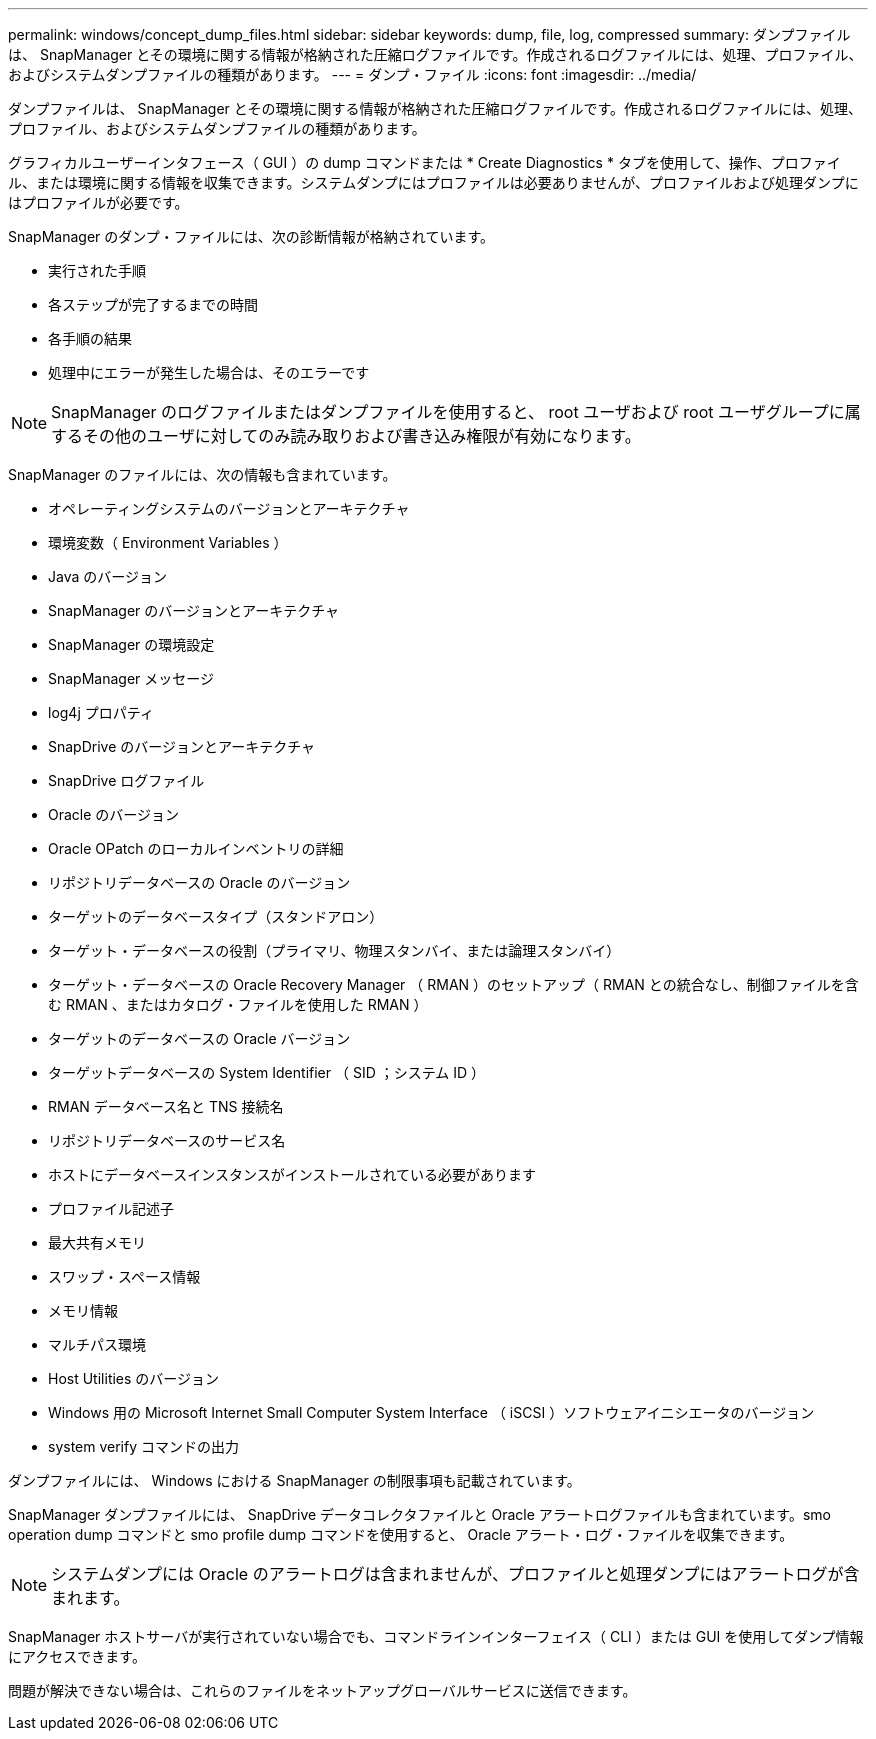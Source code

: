 ---
permalink: windows/concept_dump_files.html 
sidebar: sidebar 
keywords: dump, file, log, compressed 
summary: ダンプファイルは、 SnapManager とその環境に関する情報が格納された圧縮ログファイルです。作成されるログファイルには、処理、プロファイル、およびシステムダンプファイルの種類があります。 
---
= ダンプ・ファイル
:icons: font
:imagesdir: ../media/


[role="lead"]
ダンプファイルは、 SnapManager とその環境に関する情報が格納された圧縮ログファイルです。作成されるログファイルには、処理、プロファイル、およびシステムダンプファイルの種類があります。

グラフィカルユーザーインタフェース（ GUI ）の dump コマンドまたは * Create Diagnostics * タブを使用して、操作、プロファイル、または環境に関する情報を収集できます。システムダンプにはプロファイルは必要ありませんが、プロファイルおよび処理ダンプにはプロファイルが必要です。

SnapManager のダンプ・ファイルには、次の診断情報が格納されています。

* 実行された手順
* 各ステップが完了するまでの時間
* 各手順の結果
* 処理中にエラーが発生した場合は、そのエラーです



NOTE: SnapManager のログファイルまたはダンプファイルを使用すると、 root ユーザおよび root ユーザグループに属するその他のユーザに対してのみ読み取りおよび書き込み権限が有効になります。

SnapManager のファイルには、次の情報も含まれています。

* オペレーティングシステムのバージョンとアーキテクチャ
* 環境変数（ Environment Variables ）
* Java のバージョン
* SnapManager のバージョンとアーキテクチャ
* SnapManager の環境設定
* SnapManager メッセージ
* log4j プロパティ
* SnapDrive のバージョンとアーキテクチャ
* SnapDrive ログファイル
* Oracle のバージョン
* Oracle OPatch のローカルインベントリの詳細
* リポジトリデータベースの Oracle のバージョン
* ターゲットのデータベースタイプ（スタンドアロン）
* ターゲット・データベースの役割（プライマリ、物理スタンバイ、または論理スタンバイ）
* ターゲット・データベースの Oracle Recovery Manager （ RMAN ）のセットアップ（ RMAN との統合なし、制御ファイルを含む RMAN 、またはカタログ・ファイルを使用した RMAN ）
* ターゲットのデータベースの Oracle バージョン
* ターゲットデータベースの System Identifier （ SID ；システム ID ）
* RMAN データベース名と TNS 接続名
* リポジトリデータベースのサービス名
* ホストにデータベースインスタンスがインストールされている必要があります
* プロファイル記述子
* 最大共有メモリ
* スワップ・スペース情報
* メモリ情報
* マルチパス環境
* Host Utilities のバージョン
* Windows 用の Microsoft Internet Small Computer System Interface （ iSCSI ）ソフトウェアイニシエータのバージョン
* system verify コマンドの出力


ダンプファイルには、 Windows における SnapManager の制限事項も記載されています。

SnapManager ダンプファイルには、 SnapDrive データコレクタファイルと Oracle アラートログファイルも含まれています。smo operation dump コマンドと smo profile dump コマンドを使用すると、 Oracle アラート・ログ・ファイルを収集できます。


NOTE: システムダンプには Oracle のアラートログは含まれませんが、プロファイルと処理ダンプにはアラートログが含まれます。

SnapManager ホストサーバが実行されていない場合でも、コマンドラインインターフェイス（ CLI ）または GUI を使用してダンプ情報にアクセスできます。

問題が解決できない場合は、これらのファイルをネットアップグローバルサービスに送信できます。
